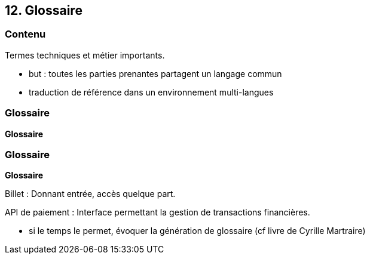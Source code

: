== 12. Glossaire

[%notitle.part12]
=== Contenu

Termes techniques et métier importants.

[.notes]
--
* but : toutes les parties prenantes partagent un langage commun
* traduction de référence dans un environnement multi-langues 
--

[%notitle%auto-animate.part12]
=== Glossaire

[.bloc]
--
[.overline]#*Glossaire*#
--

[%notitle%auto-animate.part12]
=== Glossaire

[.bloc]
--
[.overline]#*Glossaire*#

Billet : Donnant entrée, accès quelque part.

API de paiement : Interface permettant la gestion de transactions financières.
--

[.notes]
--
* si le temps le permet, évoquer la génération de glossaire (cf livre de Cyrille Martraire)
--
